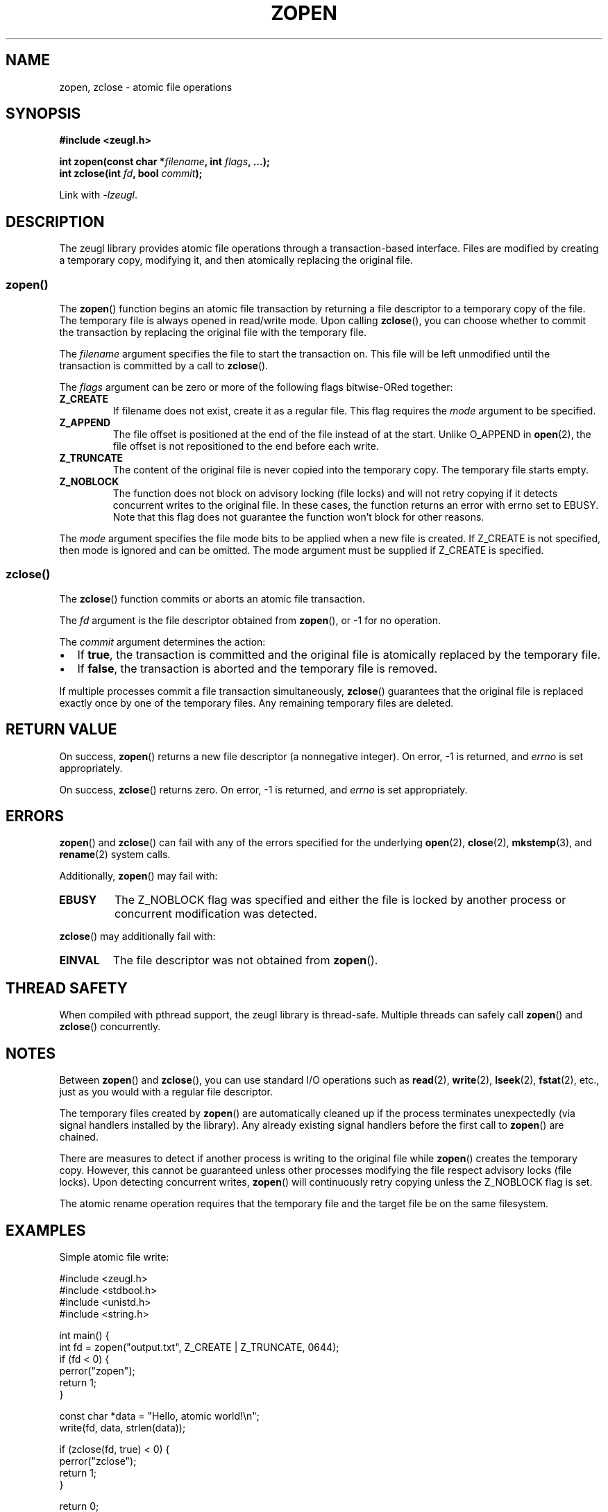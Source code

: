 .TH ZOPEN 3 "January 2025" "zeugl" "Library Functions Manual"
.SH NAME
zopen, zclose \- atomic file operations
.SH SYNOPSIS
.nf
.B #include <zeugl.h>
.PP
.BI "int zopen(const char *" filename ", int " flags ", ...);"
.BI "int zclose(int " fd ", bool " commit );
.fi
.PP
Link with \fI\-lzeugl\fR.
.SH DESCRIPTION
The zeugl library provides atomic file operations through a transaction-based
interface. Files are modified by creating a temporary copy, modifying it, and
then atomically replacing the original file.
.SS zopen()
The
.BR zopen ()
function begins an atomic file transaction by returning a file descriptor to
a temporary copy of the file. The temporary file is always opened in read/write
mode. Upon calling
.BR zclose (),
you can choose whether to commit the transaction by replacing the original file
with the temporary file.
.PP
The
.I filename
argument specifies the file to start the transaction on. This file will be left
unmodified until the transaction is committed by a call to
.BR zclose ().
.PP
The
.I flags
argument can be zero or more of the following flags bitwise-ORed together:
.TP
.B Z_CREATE
If filename does not exist, create it as a regular file. This flag requires
the
.I mode
argument to be specified.
.TP
.B Z_APPEND
The file offset is positioned at the end of the file instead of at the start.
Unlike O_APPEND in
.BR open (2),
the file offset is not repositioned to the end before each write.
.TP
.B Z_TRUNCATE
The content of the original file is never copied into the temporary copy.
The temporary file starts empty.
.TP
.B Z_NOBLOCK
The function does not block on advisory locking (file locks) and will not retry
copying if it detects concurrent writes to the original file. In these cases,
the function returns an error with errno set to EBUSY. Note that this flag
does not guarantee the function won't block for other reasons.
.PP
The
.I mode
argument specifies the file mode bits to be applied when a new file is created.
If Z_CREATE is not specified, then mode is ignored and can be omitted. The mode
argument must be supplied if Z_CREATE is specified.
.SS zclose()
The
.BR zclose ()
function commits or aborts an atomic file transaction.
.PP
The
.I fd
argument is the file descriptor obtained from
.BR zopen (),
or \-1 for no operation.
.PP
The
.I commit
argument determines the action:
.IP \(bu 2
If
.BR true ,
the transaction is committed and the original file is atomically replaced
by the temporary file.
.IP \(bu 2
If
.BR false ,
the transaction is aborted and the temporary file is removed.
.PP
If multiple processes commit a file transaction simultaneously,
.BR zclose ()
guarantees that the original file is replaced exactly once by one of the
temporary files. Any remaining temporary files are deleted.
.SH RETURN VALUE
On success,
.BR zopen ()
returns a new file descriptor (a nonnegative integer).
On error, \-1 is returned, and
.I errno
is set appropriately.
.PP
On success,
.BR zclose ()
returns zero. On error, \-1 is returned, and
.I errno
is set appropriately.
.SH ERRORS
.BR zopen ()
and
.BR zclose ()
can fail with any of the errors specified for the underlying
.BR open (2),
.BR close (2),
.BR mkstemp (3),
and
.BR rename (2)
system calls.
.PP
Additionally,
.BR zopen ()
may fail with:
.TP
.B EBUSY
The Z_NOBLOCK flag was specified and either the file is locked by another
process or concurrent modification was detected.
.PP
.BR zclose ()
may additionally fail with:
.TP
.B EINVAL
The file descriptor was not obtained from
.BR zopen ().
.SH THREAD SAFETY
When compiled with pthread support, the zeugl library is thread-safe.
Multiple threads can safely call
.BR zopen ()
and
.BR zclose ()
concurrently.
.SH NOTES
.PP
Between
.BR zopen ()
and
.BR zclose (),
you can use standard I/O operations such as
.BR read (2),
.BR write (2),
.BR lseek (2),
.BR fstat (2),
etc., just as you would with a regular file descriptor.
.PP
The temporary files created by
.BR zopen ()
are automatically cleaned up if the process terminates unexpectedly
(via signal handlers installed by the library). Any already existing signal handlers before the first call to
.BR zopen ()
are chained.
.PP
There are measures to detect if another process is writing to the original
file while
.BR zopen ()
creates the temporary copy. However, this cannot be guaranteed unless
other processes modifying the file respect advisory locks (file locks).
Upon detecting concurrent writes,
.BR zopen ()
will continuously retry copying unless the Z_NOBLOCK flag is set.
.PP
The atomic rename operation requires that the temporary file and the
target file be on the same filesystem.
.SH EXAMPLES
.PP
Simple atomic file write:
.PP
.nf
#include <zeugl.h>
#include <stdbool.h>
#include <unistd.h>
#include <string.h>

int main() {
    int fd = zopen("output.txt", Z_CREATE | Z_TRUNCATE, 0644);
    if (fd < 0) {
        perror("zopen");
        return 1;
    }

    const char *data = "Hello, atomic world!\\n";
    write(fd, data, strlen(data));

    if (zclose(fd, true) < 0) {
        perror("zclose");
        return 1;
    }

    return 0;
}
.fi
.PP
Appending to a file atomically:
.PP
.nf
#include <zeugl.h>
#include <stdbool.h>
#include <unistd.h>
#include <string.h>

int fd = zopen("logfile.txt", Z_APPEND);
if (fd < 0) {
    perror("zopen");
    return 1;
}

const char *log_entry = "New log entry\\n";
write(fd, log_entry, strlen(log_entry));

zclose(fd, true);
.fi
.PP
Using Z_NOBLOCK to avoid blocking:
.PP
.nf
#include <zeugl.h>
#include <stdbool.h>
#include <errno.h>
#include <stdio.h>

int fd = zopen("shared.txt", Z_NOBLOCK);
if (fd < 0) {
    if (errno == EBUSY) {
        printf("File is locked or being modified\\n");
    } else {
        perror("zopen");
    }
    return 1;
}

// Perform operations...

zclose(fd, true);
.fi
.PP
Aborting a transaction:
.PP
.nf
#include <zeugl.h>
#include <stdbool.h>

int fd = zopen("important.txt", 0);
if (fd < 0) {
    perror("zopen");
    return 1;
}

// Perform some operations...
// Decide to abort the transaction
zclose(fd, false);  // Original file remains unchanged
.fi
.SH SEE ALSO
.BR open (2),
.BR close (2),
.BR flock (2),
.BR rename (2),
.BR mkstemp (3),
.BR zeugl (1)
.SH AUTHORS
Written by the zeugl contributors.
.SH BUGS
Report bugs at: https://github.com/larsewi/zeugl/issues
.SH COPYRIGHT
Copyright (C) 2025 zeugl contributors.
This is free software; see the source for copying conditions.
